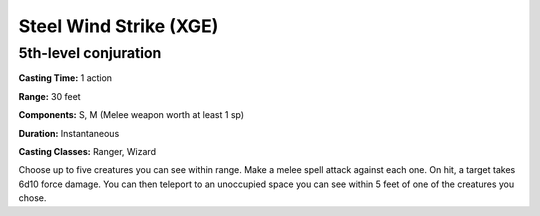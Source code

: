 
.. _srd:steel-wind-strike:

Steel Wind Strike (XGE)
-------------------------------------------------------------

5th-level conjuration
^^^^^^^^^^^^^^^^^^^^^^^

**Casting Time:** 1 action

**Range:** 30 feet

**Components:** S, M (Melee weapon worth at least 1 sp)

**Duration:** Instantaneous

**Casting Classes:** Ranger, Wizard

Choose up to five creatures you can see within range. Make a
melee spell attack against each one. On hit, a target takes
6d10 force damage. You can then teleport to an unoccupied
space you can see within 5 feet of one of the creatures
you chose.